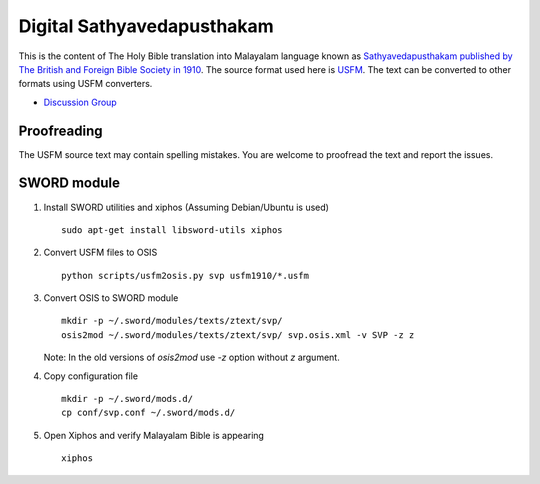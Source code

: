 Digital Sathyavedapusthakam
===========================

This is the content of The Holy Bible translation into Malayalam
language known as `Sathyavedapusthakam published by The British and Foreign Bible Society
in 1910 <https://archive.org/details/Sathyavedapusthakam_1910>`_.  The
source format used here is `USFM <http://paratext.org/about/usfm>`_.
The text can be converted to other formats using USFM converters.

* `Discussion Group <https://groups.google.com/forum/#!forum/tfbfgroup>`_

Proofreading
------------

The USFM source text may contain spelling mistakes.  You are welcome
to proofread the text and report the issues.

SWORD module
------------

1. Install SWORD utilities and xiphos (Assuming Debian/Ubuntu is used)

   ::

     sudo apt-get install libsword-utils xiphos

2. Convert USFM files to OSIS

   ::

     python scripts/usfm2osis.py svp usfm1910/*.usfm

3. Convert OSIS to SWORD module

   ::

     mkdir -p ~/.sword/modules/texts/ztext/svp/
     osis2mod ~/.sword/modules/texts/ztext/svp/ svp.osis.xml -v SVP -z z

   Note: In the old versions of `osis2mod` use `-z` option without `z` argument.

4. Copy configuration file

   ::

     mkdir -p ~/.sword/mods.d/
     cp conf/svp.conf ~/.sword/mods.d/

5. Open Xiphos and verify Malayalam Bible is appearing

   ::

     xiphos
